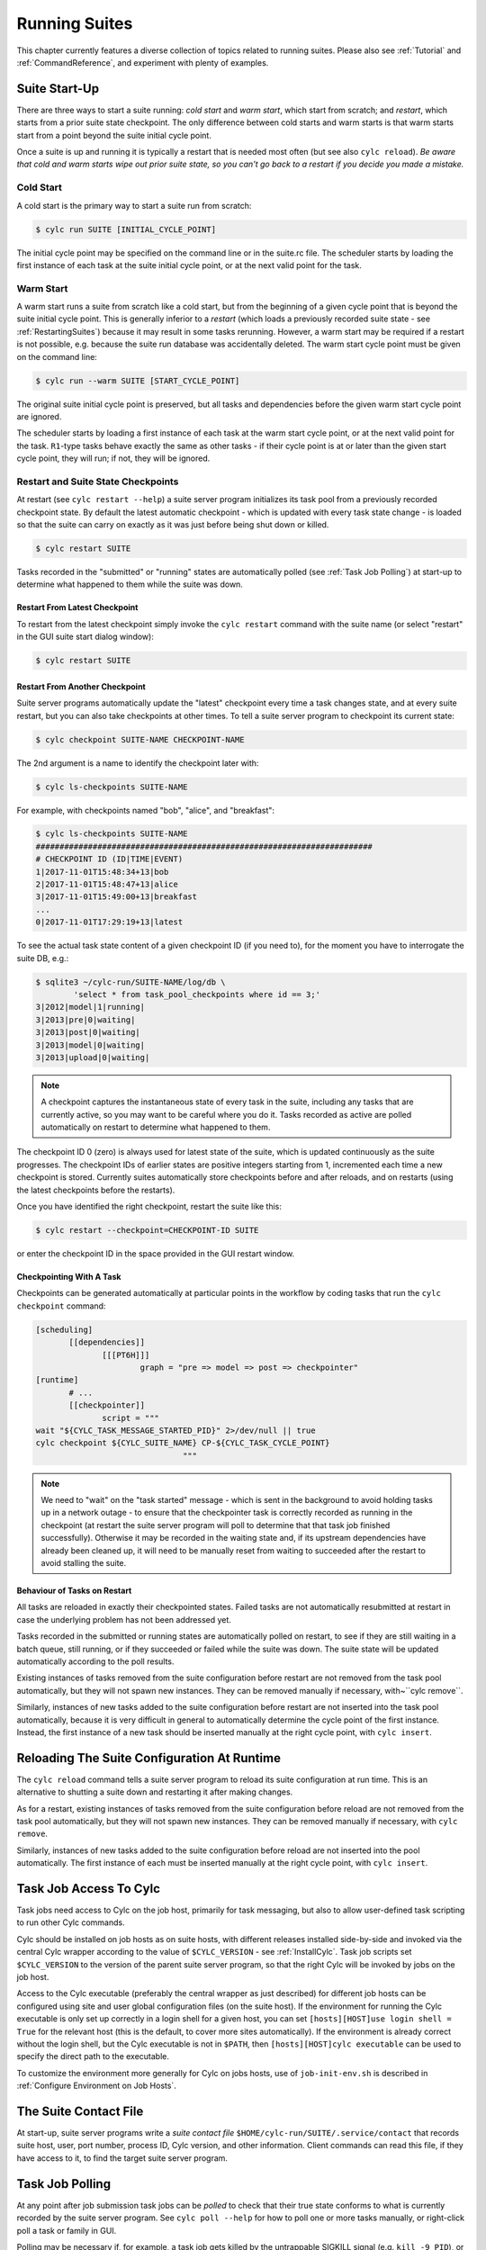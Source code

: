 .. _RunningSuites:

Running Suites
==============

This chapter currently features a diverse collection of topics related
to running suites. Please also see :ref:`Tutorial` and
:ref:`CommandReference`, and experiment with plenty of examples.


.. _SuiteStartUp:

Suite Start-Up
--------------

There are three ways to start a suite running: *cold start* and *warm start*,
which start from scratch; and *restart*, which starts from a prior
suite state checkpoint. The only difference between cold starts and warm starts
is that warm starts start from a point beyond the suite initial cycle point.

Once a suite is up and running it is typically a restart that is needed most
often (but see also ``cylc reload``). *Be aware that cold and warm
starts wipe out prior suite state, so you can't go back to a restart if you
decide you made a mistake.*


.. _Cold Start:

Cold Start
^^^^^^^^^^

A cold start is the primary way to start a suite run from scratch:

.. code-block:: bash

   $ cylc run SUITE [INITIAL_CYCLE_POINT]

The initial cycle point may be specified on the command line or in the suite.rc
file. The scheduler starts by loading the first instance of each task at the
suite initial cycle point, or at the next valid point for the task.


.. _Warm Start:

Warm Start
^^^^^^^^^^

A warm start runs a suite from scratch like a cold start, but from the
beginning of a given cycle point that is beyond the suite initial cycle point.
This is generally inferior to a *restart* (which loads a previously
recorded suite state - see :ref:`RestartingSuites`) because it may result in
some tasks rerunning. However, a warm start may be required if a restart is not
possible, e.g. because the suite run database was accidentally deleted. The
warm start cycle point must be given on the command line:

.. code-block:: bash

   $ cylc run --warm SUITE [START_CYCLE_POINT]

The original suite initial cycle point is preserved, but all tasks and
dependencies before the given warm start cycle point are ignored.

The scheduler starts by loading a first instance of each task at the warm
start cycle point, or at the next valid point for the task.
``R1``-type tasks behave exactly the same as other tasks - if their
cycle point is at or later than the given start cycle point, they will run; if
not, they will be ignored.


.. _RestartingSuites:

Restart and Suite State Checkpoints
^^^^^^^^^^^^^^^^^^^^^^^^^^^^^^^^^^^

At restart (see ``cylc restart --help``) a suite server program
initializes its task pool from a previously recorded checkpoint state. By
default the latest automatic checkpoint - which is updated with every task
state change - is loaded so that the suite can carry on exactly as it was just
before being shut down or killed.

.. code-block:: bash

   $ cylc restart SUITE

Tasks recorded in the "submitted" or "running" states are automatically polled 
(see :ref:`Task Job Polling`) at start-up to determine what happened to
them while the suite was down.


Restart From Latest Checkpoint
""""""""""""""""""""""""""""""

To restart from the latest checkpoint simply invoke the ``cylc restart``
command with the suite name (or select "restart" in the GUI suite start dialog
window):

.. code-block:: bash

   $ cylc restart SUITE


Restart From Another Checkpoint
"""""""""""""""""""""""""""""""

Suite server programs automatically update the "latest" checkpoint every time
a task changes state, and at every suite restart, but you can also take
checkpoints at other times. To tell a suite server program to checkpoint its
current state:

.. code-block:: bash

   $ cylc checkpoint SUITE-NAME CHECKPOINT-NAME

The 2nd argument is a name to identify the checkpoint later with:

.. code-block:: bash

   $ cylc ls-checkpoints SUITE-NAME

For example, with checkpoints named "bob", "alice", and "breakfast":

.. code-block:: bash

   $ cylc ls-checkpoints SUITE-NAME
   #######################################################################
   # CHECKPOINT ID (ID|TIME|EVENT)
   1|2017-11-01T15:48:34+13|bob
   2|2017-11-01T15:48:47+13|alice
   3|2017-11-01T15:49:00+13|breakfast
   ...
   0|2017-11-01T17:29:19+13|latest

To see the actual task state content of a given checkpoint ID (if you need to),
for the moment you have to interrogate the suite DB, e.g.:

.. code-block:: bash

   $ sqlite3 ~/cylc-run/SUITE-NAME/log/db \
	   'select * from task_pool_checkpoints where id == 3;'
   3|2012|model|1|running|
   3|2013|pre|0|waiting|
   3|2013|post|0|waiting|
   3|2013|model|0|waiting|
   3|2013|upload|0|waiting|

.. note::

   A checkpoint captures the instantaneous state of every task in the
   suite, including any tasks that are currently active, so you may want
   to be careful where you do it. Tasks recorded as active are polled
   automatically on restart to determine what happened to them.

The checkpoint ID 0 (zero) is always used for latest state of the suite, which
is updated continuously as the suite progresses. The checkpoint IDs of earlier
states are positive integers starting from 1, incremented each time a new
checkpoint is stored. Currently suites automatically store checkpoints before
and after reloads, and on restarts (using the latest checkpoints before the
restarts).

Once you have identified the right checkpoint, restart the suite like this:

.. code-block:: bash

   $ cylc restart --checkpoint=CHECKPOINT-ID SUITE

or enter the checkpoint ID in the space provided in the GUI restart window.


Checkpointing With A Task
"""""""""""""""""""""""""

Checkpoints can be generated automatically at particular points in the
workflow by coding tasks that run the ``cylc checkpoint`` command:

.. code-block:: cylc

   [scheduling]
	  [[dependencies]]
		 [[[PT6H]]]
			 graph = "pre => model => post => checkpointer"
   [runtime]
	  # ...
	  [[checkpointer]]
		 script = """
   wait "${CYLC_TASK_MESSAGE_STARTED_PID}" 2>/dev/null || true
   cylc checkpoint ${CYLC_SUITE_NAME} CP-${CYLC_TASK_CYCLE_POINT}
				  """

.. note::

   We need to "wait" on the "task started" message - which
   is sent in the background to avoid holding tasks up in a network
   outage - to ensure that the checkpointer task is correctly recorded
   as running in the checkpoint (at restart the suite server program will
   poll to determine that that task job finished successfully). Otherwise
   it may be recorded in the waiting state and, if its upstream dependencies
   have already been cleaned up, it will need to be manually reset from waiting
   to succeeded after the restart to avoid stalling the suite.


Behaviour of Tasks on Restart
"""""""""""""""""""""""""""""

All tasks are reloaded in exactly their checkpointed states. Failed tasks are
not automatically resubmitted at restart in case the underlying problem has not
been addressed yet.

Tasks recorded in the submitted or running states are automatically polled on
restart, to see if they are still waiting in a batch queue, still running, or
if they succeeded or failed while the suite was down. The suite state will be
updated automatically according to the poll results.

Existing instances of tasks removed from the suite configuration before restart
are not removed from the task pool automatically, but they will not spawn new
instances. They can be removed manually if necessary,
with~``cylc remove``.

Similarly, instances of new tasks added to the suite configuration before
restart are not inserted into the task pool automatically, because it is
very difficult in general to automatically determine the cycle point of
the first instance. Instead, the first instance of a new task should be
inserted manually at the right cycle point, with ``cylc insert``.


Reloading The Suite Configuration At Runtime
--------------------------------------------

The ``cylc reload`` command tells a suite server program to reload its
suite configuration at run time. This is an alternative to shutting a
suite down and restarting it after making changes.

As for a restart, existing instances of tasks removed from the suite
configuration before reload are not removed from the task pool
automatically, but they will not spawn new instances. They can be removed
manually if necessary, with ``cylc remove``.

Similarly, instances of new tasks added to the suite configuration before
reload are not inserted into the pool automatically. The first instance of each
must be inserted manually at the right cycle point, with ``cylc insert``.


.. _HowTasksGetAccessToCylc:

Task Job Access To Cylc
-----------------------

Task jobs need access to Cylc on the job host, primarily for task messaging,
but also to allow user-defined task scripting to run other Cylc commands.

Cylc should be installed on job hosts as on suite hosts, with different
releases installed side-by-side and invoked via the central Cylc
wrapper according to the value of ``$CYLC_VERSION`` - see
:ref:`InstallCylc`. Task job scripts set ``$CYLC_VERSION`` to the
version of the parent suite server program, so that the right Cylc will
be invoked by jobs on the job host.

Access to the Cylc executable (preferably the central wrapper as just
described) for different job hosts can be configured using site and user
global configuration files (on the suite host). If the environment for running
the Cylc executable is only set up correctly in a login shell for a given host,
you can set ``[hosts][HOST]use login shell = True`` for the relevant
host (this is the default, to cover more sites automatically). If the
environment is already correct without the login shell, but the Cylc executable
is not in ``$PATH``, then ``[hosts][HOST]cylc executable`` can
be used to specify the direct path to the executable.

To customize the environment more generally for Cylc on jobs hosts,
use of ``job-init-env.sh`` is described in
:ref:`Configure Environment on Job Hosts`.


.. _The Suite Contact File:

The Suite Contact File
----------------------

At start-up, suite server programs write a *suite contact file*
``$HOME/cylc-run/SUITE/.service/contact`` that records suite host,
user, port number, process ID, Cylc version, and other information. Client
commands can read this file, if they have access to it, to find the target
suite server program.


.. _Task Job Polling:

Task Job Polling
----------------

At any point after job submission task jobs can be *polled* to check that
their true state conforms to what is currently recorded by the suite server
program.  See ``cylc poll --help`` for how to poll one or more tasks
manually, or right-click poll a task or family in GUI.

Polling may be necessary if, for example, a task job gets killed by the
untrappable SIGKILL signal (e.g. ``kill -9 PID``), or if a network
outage prevents task success or failure messages getting through, or if the
suite server program itself is down when tasks finish execution.

To poll a task job the suite server program interrogates the
batch system, and the ``job.status`` file, on the job host. This
information is enough to determine the final task status even if the
job finished while the suite server program was down or unreachable on
the network.


Routine Polling
^^^^^^^^^^^^^^^

Task jobs are automatically polled at certain times: once on job submission
timeout; several times on exceeding the job execution time limit; and at suite
restart any tasks recorded as active in the suite state checkpoint are polled
to find out what happened to them while the suite was down.

Finally, in necessary routine polling can be configured as a way to track job
status on job hosts that do not allow networking routing back to the suite host
for task messaging by HTTPS or ssh. See :ref:`Polling To Track Job Status`.


.. _TaskComms:

Tracking Task State
-------------------

Cylc supports three ways of tracking task state on job hosts:

- task-to-suite messaging via HTTPS
- task-to-suite messaging via non-interactive ssh to the suite host,
  then local HTTPS
- regular polling by the suite server program

These can be configured per job host in the Cylc global config file - see
:ref:`SiteRCReference`.

If your site prohibits HTTPS and ssh back from job hosts to
suite hosts, before resorting to the polling method you should
consider installing dedicated Cylc servers or
VMs inside the HPC trust zone (where HTTPS and ssh should be allowed).

It is also possible to run Cylc suite server programs on HPC login
nodes, but this is not recommended for load, run duration,
and GUI reasons.

Finally, it has been suggested that *port forwarding* may provide another
solution - but that is beyond the scope of this document.


HTTPS Task Messaging
^^^^^^^^^^^^^^^^^^^^

Task job wrappers automatically invoke ``cylc message`` to report
progress back to the suite server program when they begin executing,
at normal exit (success) and abnormal exit (failure).

By default the messaging occurs via an authenticated, HTTPS connection to the
suite server program. This is the preferred task communications
method - it is efficient and direct.

Suite server programs automatically install suite contact information
and credentials on job hosts.  Users only need to do this manually
for remote access to suites on other hosts, or suites owned by other
users - see :ref:`RemoteControl`.


Ssh Task Messaging
^^^^^^^^^^^^^^^^^^

Cylc can be configured to re-invoke task messaging commands on the
suite host via non-interactive ssh (from job host to suite host).
Then a local HTTPS connection is made to the suite server program.

(User-invoked client commands (aside from the GUI, which requires HTTPS)
can do the same thing with the ``--use-ssh`` command option).

This is less efficient than direct HTTPS messaging, but it may be useful at
sites where the HTTPS ports are blocked but non-interactive ssh is allowed.


.. _Polling To Track Job Status:

Polling to Track Job Status
^^^^^^^^^^^^^^^^^^^^^^^^^^^

Finally, suite server programs can actively poll task jobs at
configurable intervals, via non-interactive ssh to the job host.

Polling is the least efficient task communications method because task state is
updated only at intervals, not when task events actually occur.  However, it
may be needed at sites that do not allow HTTPS or non-interactive ssh from job
host to suite host.

Be careful to avoid spamming task hosts with polling commands. Each poll
opens (and then closes) a new ssh connection.

Polling intervals are configurable under ``[runtime]`` because
they should may depend on the expected execution time. For instance, a
task that typically takes an hour to run might be polled every 10
minutes initially, and then every minute toward the end of its run.
Interval values are used in turn until the last value, which is used
repeatedly until finished:

.. code-block:: cylc

   [runtime]
	   [[foo]]
		   [[[job]]]
			   # poll every minute in the 'submitted' state:
			   submission polling intervals = PT1M
			   # poll one minute after foo starts running, then every 10
			   # minutes for 50 minutes, then every minute until finished:
			   execution polling intervals = PT1M, 5*PT10M, PT1M

A list of intervals with optional multipliers can be used for both
submission and execution polling, although a single value is probably
sufficient for submission polling. If these items are not configured
default values from site and user global config will be used for the polling
task communication method; polling is not done by default under the
other task communications methods (but it can still be used if you
like).


Task Communications Configuration
^^^^^^^^^^^^^^^^^^^^^^^^^^^^^^^^^


.. _The Suite Service Directory:

The Suite Service Directory
---------------------------

At registration time a *suite service directory*,
``$HOME/cylc-run/<SUITE>/.service/``, is created and populated
with a private passphrase file (containing random text), a self-signed
SSL certificate (see :ref:`ConnectionAuthentication`), and a symlink to the
suite source directory.  An existing passphrase file will not be overwritten
if a suite is re-registered.

At run time, the private suite run database is also written to the service
directory, along with a *suite contact file* that records the host,
user, port number, process ID, Cylc version, and other information about the
suite server program. Client commands automatically read daemon targetting
information from the contact file, if they have access to it.


File-Reading Commands
---------------------

Some Cylc commands and GUI actions parse suite configurations or read
other files
from the suite host account, rather than communicate with a suite server
program over the network. In future we plan to have suite server program serve
up these files to clients, but for the moment this functionality requires
read-access to the relevant files on the suite host.

If you are logged into the suite host account, file-reading commands will just
work.


Remote Host, Shared Home Directory
^^^^^^^^^^^^^^^^^^^^^^^^^^^^^^^^^^

If you are logged into another host with shared home directories (shared
filesystems are common in HPC environments) file-reading commands will just
work because suite files will look "local" on both hosts.


Remote Host, Different Home Directory
^^^^^^^^^^^^^^^^^^^^^^^^^^^^^^^^^^^^^

If you are logged into another host with no shared home directory, file-reading
commands require non-interactive ssh to the suite host account, and use of the
``--host`` and ``--user`` options to re-invoke the command
on the suite account.


Same Host, Different User Account
^^^^^^^^^^^^^^^^^^^^^^^^^^^^^^^^^

(This is essentially the same as *Remote Host, Different Home Directory*.)


.. _ConnectionAuthentication:

Client-Server Interaction
-------------------------

Cylc server programs listen on dedicated network ports for
HTTPS communications from Cylc clients (task jobs, and user-invoked commands
and GUIs).

Use ``cylc scan`` to see which suites are listening on which ports on
scanned hosts (this lists your own suites by default, but it can show others
too - see ``cylc scan --help``).

Cylc supports two kinds of access to suite server programs:

- *public* (non-authenticated) - the amount of information
  revealed is configurable, see :ref:`PublicAccess`
- *control* (authenticated) - full control, suite passphrase
  required, see :ref:`passphrases`


.. _PublicAccess:

Public Access - No Auth Files
^^^^^^^^^^^^^^^^^^^^^^^^^^^^^

Without a suite passphrase the amount of information revealed by a suite
server program is determined by the public access privilege level set in global
site/user config (:ref:`GlobalAuth`) and optionally overidden in suites
(:ref:`SuiteAuth`):

- *identity* - only suite and owner names revealed
- *description* - identity plus suite title and description
- *state-totals* - identity, description, and task state totals
- *full-read* - full read-only access for monitor and GUI
- *shutdown* - full read access plus shutdown, but no other control.

The default public access level is *state-totals*.

The ``cylc scan`` command and the ``cylc gscan`` GUI can print
descriptions and task state totals in addition to basic suite identity, if the
that information is revealed publicly.


.. _passphrases:

Full Control - With Auth Files
^^^^^^^^^^^^^^^^^^^^^^^^^^^^^^

Suite auth files (passphrase and SSL certificate) give full control. They are
loaded from the suite service directory by the suite server program at
start-up, and used to authenticate subsequent client connections. Passphrases
are used in a secure encrypted challenge-response scheme, never sent in plain
text over the network.

If two users need access to the same suite server program, they must both
possess the passphrase file for that suite. Fine-grained access to a single
suite server program via distinct user accounts is not currently supported.

Suite server programs automatically install their auth and contact files to job
hosts via ssh, to enable task jobs to connect back to the suite server program
for task messaging.

Client programs invoked by the suite owner automatically load the passphrase,
SSL certificate, and contact file too, for automatic connection to suites.

*Manual installation of suite auth files is only needed for remote control,
if you do not have a shared filesystem - see below.*


.. _GUI-to-Suite Interaction:

GUI-to-Suite Interaction
------------------------

The gcylc GUI is mainly a network client to retrieve and display suite status
information from the suite server program, but it can also invoke file-reading
commands to view and graph the suite configuration and so on. This is entirely
transparent if the GUI is running on the suite host account, but full
functionality for remote suites requires either a shared filesystem, or 
(see :ref:`RemoteControl`) auth file installation *and* non-interactive ssh
access to the suite host.  Without the auth files you will not be able
to connect to the suite, and without ssh you will see "permission denied"
errors on attempting file access.


.. _RemoteControl:

Remote Control
--------------

Cylc client programs - command line and GUI - can interact with suite server
programs running on other accounts or hosts. How this works depends on whether
or not you have:

- a *shared filesystem* such that you see the same home directory on
  both hosts.
- *non-interactive ssh* from the client account to the server
  account.

With a shared filesystem, a suite registered on the remote (server) host is
also - in effect - registered on the local (client) host.  In this case you
can invoke client commands without the ``--host`` option; the client
will automatically read the host and port from the contact file in the
suite service directory.

To control suite server programs running under other user accounts or on other
hosts without a shared filesystem, the suite SSL certificate and passphrase
must be installed under your ``$HOME/.cylc/`` directory:

.. code-block:: bash

   $HOME/.cylc/auth/OWNER@HOST/SUITE/
		 ssl.cert
		 passphrase
		 contact  # (optional - see below)

where ``OWNER@HOST`` is the suite host account and ``SUITE``
is the suite name. Client commands should then be invoked with the
``--user`` and ``--host`` options, e.g.:

.. code-block:: bash

   $ cylc gui --user=OWNER --host=HOST SUITE

.. note::

   Remote suite auth files do not need to be installed for read-only
   access - see :ref:`PublicAccess` - via the GUI or monitor.

The suite contact file (see :ref:`The Suite Contact File`) is not needed if 
you have read-access to the remote suite run directory via the local
filesystem or non-interactive ssh to the suite host account - client commands
will automatically read it. If you do install the contact file in your auth
directory note that the port number will need to be updated if the suite gets
restarted on a different port. Otherwise use ``cylc scan`` to determine
the suite port number and use the ``--port`` client command option.

.. warning::

   Possession of a suite passphrase gives full control over the
   target suite, including edit run functionality - which lets you run
   arbitrary scripting on job hosts as the suite owner. Further,
   non-interactive ssh gives full access to the target user account, so we
   recommended that this is only used to interact with suites running on
   accounts to which you already have full access.


.. _Scan And Gscan:

Scan And Gscan
--------------

Both ``cylc scan`` and the ``cylc gscan`` GUI can display
suites owned by other users on other hosts, including task state totals if the
public access level permits that (see :ref:`PublicAccess`). Clicking on a
remote suite in ``gscan`` will open a ``cylc gui`` to connect to that
suite. This will give you full control, if you have the suite auth files
installed; or it will display full read only information if the public access
level allows that.


Task States Explained
---------------------

As a suite runs, its task proxies may pass through the following states:

- **waiting** - still waiting for prerequisites (e.g. dependence on
  other tasks, and clock triggers) to be satisfied.
- **held** - will not be submitted to run even if all prerequisites
  are satisfied, until released/un-held.
- **queued** - ready to run (prerequisites satisfied) but
  temporarily held back by an *internal cylc queue*
  (see :ref:`InternalQueues`).
- **ready** - ready to run (prerequisites satisfied) and
  handed to cylc's job submission sub-system.
- **submitted** - submitted to run, but not executing yet
  (could be waiting in an external batch scheduler queue).
- **submit-failed** - job submission failed *or*
  submitted job killed (cancelled) before commencing execution.
- **submit-retrying** - job submission failed, but a submission retry
  was configured. Will only enter the *submit-failed* state if all
  configured submission retries are exhausted.
- **running** - currently executing (a *task started*
  message was received, or the task polled as running).
- **succeeded** - finished executing successfully (a *task
  succeeded* message was received, or the task polled as succeeded).
- **failed** - aborted execution due to some error condition (a
  *task failed* message was received, or the task polled as failed).
- **retrying** - job execution failed, but an execution retry
  was configured. Will only enter the *failed* state if all configured
  execution retries are exhausted.
- **runahead** - will not have prerequisites checked (and so
  automatically held, in effect) until the rest of the suite catches up
  sufficiently.  The amount of runahead allowed is configurable - see
  :ref:`RunaheadLimit`.
- **expired** - will not be submitted to run, due to falling too far
  behind the wall-clock relative to its cycle point -
  see :ref:`ClockExpireTasks`.


What The Suite Control GUI Shows
--------------------------------

The GUI Text-tree and Dot Views display the state of every task proxy present
in the task pool. Once a task has succeeded and Cylc has determined that it can
no longer be needed to satisfy the prerequisites of other tasks, its proxy will
be cleaned up (removed from the pool) and it will disappear from the GUI. To
rerun a task that has disappeared from the pool, you need to re-insert its task
proxy and then re-trigger it.

The Graph View is slightly different: it displays the complete dependency graph
over the range of cycle points currently present in the task pool. This often
includes some greyed-out *base* or *ghost nodes* that are empty - i.e.
there are no corresponding task proxies currently present in the pool. Base
nodes just flesh out the graph structure. Groups of them may be cut out and
replaced by single *scissor nodes* in sections of the graph that are
currently inactive.


Network Connection Timeouts
---------------------------

A connection timeout can be set in site and user global config files
(see :ref:`SiteAndUserConfiguration`) so that messaging commands
cannot hang indefinitely if the suite is not responding (this can be
caused by suspending a suite with Ctrl-Z) thereby preventing the task
from completing. The same can be done on the command line for other
suite-connecting user commands, with the ``--comms-timeout`` option.


.. _RunaheadLimit:

Runahead Limiting
-----------------

Runahead limiting prevents the fastest tasks in a suite from getting too far
ahead of the slowest ones. Newly spawned tasks are released to the task pool
only when they fall below the runahead limit. A low runhead limit can prevent
cylc from interleaving cycles, but it will not stall a suite unless it fails to
extend out past a future trigger (see :ref:`InterCyclePointTriggers`).
A high runahead limit may allow fast tasks that are not constrained by
dependencies or clock-triggers to spawn far ahead of the pack, which could have
performance implications for the suite server program when running very large
suites.  Succeeded and failed tasks are ignored when computing the runahead
limit.

The preferred runahead limiting mechanism restricts the number of consecutive
active cycle points. The default value is three active cycle points;
see :ref:`max active cycle points`. Alternatively the interval between the
slowest and fastest tasks can be specified as hard limit;
see :ref:`runahead limit`.


.. _InternalQueues:

Limiting Activity With Internal Queues
--------------------------------------

Large suites can potentially overwhelm task hosts by submitting too many
tasks at once. You can prevent this with *internal queues*, which
limit the number of tasks that can be active (submitted or running)
at the same time.

Internal queues behave in the first-in-first-out (FIFO) manner, i.e. tasks are
released from a queue in the same order that they were queued.

A queue is defined by a *name*; a *limit*, which is the maximum
number of active tasks allowed for the queue; and a list of *members*,
assigned by task or family name.

Queue configuration is done under the ``[scheduling]`` section of the suite.rc
file (like dependencies, internal queues constrain *when* a task runs).

By default every task is assigned to the *default* queue, which by default
has a zero limit (interpreted by cylc as no limit). To use a single queue for
the whole suite just set the default queue limit:

.. code-block:: cylc

   [scheduling]
	   [[ queues]]
		   # limit the entire suite to 5 active tasks at once
		   [[[default]]]
			   limit = 5

To use additional queues just name each one, set their limits, and assign
members:

.. code-block:: cylc

   [scheduling]
	   [[ queues]]
		   [[[q_foo]]]
			   limit = 5
			   members = foo, bar, baz

Any tasks not assigned to a particular queue will remain in the default
queue. The *queues* example suite illustrates how queues work by
running two task trees side by side (as seen in the graph GUI) each
limited to 2 and 3 tasks respectively:

.. todo::
   add-ins:

ADD-IN: \lstinputlisting{../../../etc/examples/queues/suite.rc}


.. _TaskRetries:

Automatic Task Retry On Failure
-------------------------------

See also :ref:`RefRetries`.

Tasks can be configured with a list of "retry delay" intervals, as
ISO 8601 durations. If the task job fails it will go into the *retrying*
state and resubmit after the next configured delay interval. An example is
shown in the suite listed below under :ref:`EventHandling`.

If a task with configured retries is *killed* (by ``cylc kill`` or
via the GUI) it goes to the *held* state so that the operator can decide
whether to release it and continue the retry sequence or to abort the retry
sequence by manually resetting it to the *failed* state.


.. _EventHandling:

Task Event Handling
-------------------

See also :ref:`SuiteEventHandling` and :ref:`TaskEventHandling`.

Cylc can call nominated event handlers - to do whatever you like - when certain
suite or task events occur. This facilitates centralized alerting and automated
handling of critical events. Event handlers can be used to send a message, call
a pager, or whatever; they can even intervene in the operation of their own
suite using cylc commands.

To send an email, use the built-in setting ``[[[events]]]mail events``
to specify a list of events for which notifications should be sent. (The
name of a registered task output can also be used as an event name in
this case.) E.g. to send an email on (submission) failed and retry:

.. code-block:: cylc

   [runtime]
	   [[foo]]
		   script = """
			   test ${CYLC_TASK_TRY_NUMBER} -eq 3
			   cylc message -- "${CYLC_SUITE_NAME}" "${CYLC_TASK_JOB}" 'oopsy daisy'
		   """
		   [[[events]]]
			   mail events = submission failed, submission retry, failed, retry, oops
		   [[[job]]]
			   execution retry delays = PT0S, PT30S
		   [[[outputs]]]
			   oops = oopsy daisy

By default, the emails will be sent to the current user with:

- ``to:`` set as ``$USER``
- ``from:`` set as ``notifications@$(hostname)``
- SMTP server at ``localhost:25``

These can be configured using the settings:

- ``[[[events]]]mail to`` (list of email addresses),
- ``[[[events]]]mail from``
- ``[[[events]]]mail smtp``.

By default, a cylc suite will send you no more than one task event email every
5 minutes - this is to prevent your inbox from being flooded by emails should a
large group of tasks all fail at similar time.
See :ref:`task-event-mail-interval` for details.

Event handlers can be located in the suite ``bin/`` directory;
otherwise it is up to you to ensure their location is in ``$PATH`` (in
the shell in which the suite server program runs). They should require little
resource and return quickly - see :ref:`Managing External Command Execution`.

Task event handlers can be specified using the
``[[[events]]]<event> handler`` settings, where
``<event>`` is one of:

- 'submitted' - the job submit command was successful
- 'submission failed' - the job submit command failed
- 'submission timeout' - task job submission timed out
- 'submission retry' - task job submission failed, but will retry after
  a configured delay
- 'started' - the task reported commencement of execution
- 'succeeded' - the task reported successful completion
- 'warning' - the task reported a WARNING severity message
- 'critical' - the task reported a CRITICAL severity message
- 'custom' - the task reported a CUSTOM severity message
- 'late' - the task is never active and is late
- 'failed' - the task failed
- 'retry' - the task failed but will retry after a configured delay
- 'execution timeout' - task execution timed out

The value of each setting should be a list of command lines or command line
templates (see below).

Alternatively you can use ``[[[events]]]handlers`` and
``[[[events]]]handler events``, where the former is a list of command
lines or command line templates (see below) and the latter is a list of events
for which these commands should be invoked. (The name of a registered task
output can also be used as an event name in this case.)

Event handler arguments can be constructed from various templates
representing suite name; task ID, name, cycle point, message, and submit
number name; and any suite or task ``[meta]`` item.
See :ref:`SuiteEventHandling` and :ref:`TaskEventHandling` for options.

If no template arguments are supplied the following default command line
will be used:

.. code-block:: none

   <task-event-handler> %(event)s %(suite)s %(id)s %(message)s


.. note::

   Substitution patterns should not be quoted in the template strings.
   This is done automatically where required.

For an explanation of the substitution syntax, see
`String Formatting Operations
<https://docs.python.org/2/library/stdtypes.html#string-formatting>`_
in the Python documentation.

The retry event occurs if a task fails and has any remaining retries
configured (see :ref:`TaskRetries`).
The event handler will be called as soon as the task fails, not after
the retry delay period when it is resubmitted.

.. note::

   Event handlers are called by the suite server program, not by
   task jobs. If you wish to pass additional information to them use
   ``[cylc] -> [[environment]]``, not task runtime environment.

The following two ``suite.rc`` snippets are examples on how to specify
event handlers using the alternate methods:

.. code-block:: cylc

   [runtime]
	   [[foo]]
		   script = test ${CYLC_TASK_TRY_NUMBER} -eq 2
		   [[[events]]]
			   retry handler = "echo '!!!!!EVENT!!!!!' "
			   failed handler = "echo '!!!!!EVENT!!!!!' "
		   [[[job]]]
			   execution retry delays = PT0S, PT30S

.. code-block:: cylc

   [runtime]
	   [[foo]]
		   script = """
			   test ${CYLC_TASK_TRY_NUMBER} -eq 2
			   cylc message -- "${CYLC_SUITE_NAME}" "${CYLC_TASK_JOB}" 'oopsy daisy'
		   """
		   [[[events]]]
			   handlers = "echo '!!!!!EVENT!!!!!' "
			   # Note: task output name can be used as an event in this method
			   handler events = retry, failed, oops
		   [[[job]]]
			   execution retry delays = PT0S, PT30S
		   [[[outputs]]]
			   oops = oopsy daisy

The handler command here - specified with no arguments - is called with the
default arguments, like this:

.. code-block:: bash

   echo '!!!!!EVENT!!!!!' %(event)s %(suite)s %(id)s %(message)s


.. _Late Events:

Late Events
^^^^^^^^^^^

You may want to be notified when certain tasks are running late in a real time
production system - i.e. when they have not triggered by *the usual time*.
Tasks of primary interest are not normally clock-triggered however, so their
trigger times are mostly a function of how the suite runs in its environment,
and even external factors such as contention with other suites [3]_ .

But if your system is reasonably stable from one cycle to the next such that a
given task has consistently triggered by some interval beyond its cycle point,
you can configure Cylc to emit a *late event* if it has not triggered by
that time. For example, if a task ``forecast`` normally triggers by 30
minutes after its cycle point, configure late notification for it like this:

.. code-block:: cylc

   [runtime]
	  [[forecast]]
		   script = run-model.sh
		   [[[events]]]
			   late offset = PT30M
			   late handler = my-handler %(message)s

*Late offset intervals are not computed automatically so be careful
to update them after any change that affects triggering times.*

.. note::

   Cylc can only check for lateness in tasks that it is currently aware
   of. If a suite gets delayed over many cycles the next tasks coming up
   can be identified as late immediately, and subsequent tasks can be
   identified as late as the suite progresses to subsequent cycle points,
   until it catches up to the clock.


.. _Managing External Command Execution:

Managing External Command Execution
-----------------------------------

Job submission commands, event handlers, and job poll and kill commands, are
executed by the suite server program in a "pool" of asynchronous
subprocesses, in order to avoid holding the suite up. The process pool is
actively managed to limit it to a configurable size (:ref:`process pool size`).
Custom event handlers should be light-weight and quick-running because they
will tie up a process pool member until they complete, and the suite will
appear to stall if the pool is saturated with long-running processes. Processes
are killed after a configurable timeout (:ref:`process pool timeout`) however,
to guard against rogue commands that hang indefinitely. All process kills are
logged by the suite server program. For killed job submissions the associated
tasks also go to the *submit-failed* state.


.. _PreemptionHPC:

Handling Job Preemption
-----------------------

Some HPC facilities allow job preemption: the resource manager can kill
or suspend running low priority jobs in order to make way for high
priority jobs. The preempted jobs may then be automatically restarted
by the resource manager, from the same point (if suspended) or requeued
to run again from the start (if killed).

Suspended jobs will poll as still running (their job status file says they
started running, and they still appear in the resource manager queue).
Loadleveler jobs that are preempted by kill-and-requeue ("job vacation") are
automatically returned to the submitted state by Cylc.  This is possible
because Loadleveler sends the SIGUSR1 signal before SIGKILL for preemption.
Other batch schedulers just send SIGTERM before SIGKILL as normal, so Cylc
cannot distinguish a preemption job kill from a normal job kill. After this the
job will poll as failed (correctly, because it was killed, and the job status
file records that). To handle this kind of preemption automatically you could
use a task failed or retry event handler that queries the batch scheduler queue
(after an appropriate delay if necessary) and then, if the job has been
requeued, uses ``cylc reset`` to reset the task to the submitted state.


Manual Task Triggering and Edit-Run
-----------------------------------

Any task proxy currently present in the suite can be manually triggered at any
time using the ``cylc trigger`` command, or from the right-click task
menu in gcylc. If the task belongs to a limited internal queue
(see :ref:`InternalQueues`), this will queue it; if not, or if it is already
queued, it will submit immediately.

With ``cylc trigger --edit`` (also in the gcylc right-click task menu)
you can edit the generated task job script to make one-off changes before the
task submits.


.. _cylc-broadcast:

Cylc Broadcast
--------------

The ``cylc broadcast`` command overrides ``[runtime]``
settings in a running suite. This can
be used to communicate information to downstream tasks by broadcasting
environment variables (communication of information from one task to
another normally takes place via the filesystem, i.e. the input/output
file relationships embodied in inter-task dependencies). Variables (and
any other runtime settings) may be broadcast to all subsequent tasks,
or targeted specifically at a specific task, all subsequent tasks with a
given name, or all tasks with a given cycle point; see broadcast command help
for details.

Broadcast settings targeted at a specific task ID or cycle point expire and
are forgotten as the suite moves on. Un-targeted variables and those
targeted at a task name persist throughout the suite run, even across
restarts, unless manually cleared using the broadcast command - and so
should be used sparingly.


The Meaning And Use Of Initial Cycle Point
------------------------------------------

When a suite is started with the ``cylc run`` command (cold or
warm start) the cycle point at which it starts can be given on the command
line or hardwired into the suite.rc file:

.. code-block:: cylc

   cylc run foo 20120808T06Z

or:

.. code-block:: cylc

   [scheduling]
	   initial cycle point = 20100808T06Z

An initial cycle given on the command line will override one in the
suite.rc file.


The Environment Variable CYLC\_SUITE\_INITIAL\_CYCLE\_POINT
^^^^^^^^^^^^^^^^^^^^^^^^^^^^^^^^^^^^^^^^^^^^^^^^^^^^^^^^^^^

In the case of a *cold start only* the initial cycle point is passed
through to task execution environments as
``$CYLC_SUITE_INITIAL_CYCLE_POINT``. The value is then stored in
suite database files and persists across restarts, but it does get wiped out
(set to ``None``) after a warm start, because a warm start is really an
implicit restart in which all state information is lost (except that the
previous cycle is assumed to have completed).

The ``$CYLC_SUITE_INITIAL_CYCLE_POINT`` variable allows tasks to
determine if they are running in the initial cold-start cycle point, when
different behaviour may be required, or in a normal mid-run cycle point.
Note however that an initial ``R1`` graph section is now the preferred
way to get different behaviour at suite start-up.


.. _SimulationMode:

Simulating Suite Behaviour
--------------------------

Several suite run modes allow you to simulate suite behaviour quickly without
running the suite's real jobs - which may be long-running and resource-hungry:

- *dummy mode* - runs dummy tasks as background jobs on configured
  job hosts.

  - simulates scheduling, job host connectivity, and
    generates all job files on suite and job hosts.

- *dummy-local mode* - runs real dummy tasks as background jobs on
  the suite host, which allows dummy-running suites from other sites.

  - simulates scheduling and generates all job files on the
    suite host.

- *simulation mode* - does not run any real tasks.

  - simulates scheduling without generating any job files.

Set the run mode (default *live*) in the GUI suite start dialog box, or on
the command line:

.. code-block:: bash

   $ cylc run --mode=dummy SUITE
   $ cylc restart --mode=dummy SUITE

You can get specified tasks to fail in these modes, for more flexible suite
testing. See :ref:`suiterc-sim-config` for simulation configuration.


Proportional Simulated Run Length
^^^^^^^^^^^^^^^^^^^^^^^^^^^^^^^^^

If task ``[job]execution time limit`` is set, Cylc divides it by
``[simulation]speedup factor`` (default ``10.0``) to compute
simulated task run lengths (default 10 seconds).


Limitations Of Suite Simulation
^^^^^^^^^^^^^^^^^^^^^^^^^^^^^^^

Dummy mode ignores batch scheduler settings because Cylc does not know which
job resource directives (requested memory, number of compute nodes, etc.) would
need to be changed for the dummy jobs.  If you need to dummy-run jobs on a
batch scheduler manually comment out ``script`` items and modify
directives in your live suite, or else use a custom live mode test suite.

.. note::

   The dummy modes ignore all configured task ``script`` items
   including ``init-script``. If your ``init-script`` is required
   to run even dummy tasks on a job host, note that host environment
   setup should be done
   elsewhere - see :ref:`Configure Site Environment on Job Hosts`.


Restarting Suites With A Different Run Mode?
^^^^^^^^^^^^^^^^^^^^^^^^^^^^^^^^^^^^^^^^^^^^

The run mode is recorded in the suite run database files. Cylc will not let
you *restart* a non-live mode suite in live mode, or vice versa. To
test a live suite in simulation mode just take a quick copy of it and run the
the copy in simulation mode.


.. _AutoRefTests:

Automated Reference Test Suites
-------------------------------

Reference tests are finite-duration suite runs that abort with non-zero
exit status if any of the following conditions occur (by default):

- cylc fails
- any task fails
- the suite times out (e.g. a task dies without reporting failure)
- a nominated shutdown event handler exits with error status

The default shutdown event handler for reference tests is
``cylc hook check-triggering`` which compares task triggering
information (what triggers off what at run time) in the test run suite
log to that from an earlier reference run, disregarding the timing and
order of events - which can vary according to the external queueing
conditions, runahead limit, and so on.

To prepare a reference log for a suite, run it with the
``--reference-log`` option, and manually verify the
correctness of the reference run.

To reference test a suite, just run it (in dummy mode for the most
comprehensive test without running real tasks) with the
``--reference-test`` option.

A battery of automated reference tests is used to test cylc before
posting a new release version. Reference tests can also be used to check that
a cylc upgrade will not break your own complex
suites - the triggering check will catch any bug that causes a task to
run when it shouldn't, for instance; even in a dummy mode reference
test the full task job script (sans ``script`` items) executes on the
proper task host by the proper batch system.

Reference tests can be configured with the following settings:

.. code-block:: cylc

   [cylc]
	   [[reference test]]
		   suite shutdown event handler = cylc check-triggering
		   required run mode = dummy
		   allow task failures = False
		   live mode suite timeout = PT5M
		   dummy mode suite timeout = PT2M
		   simulation mode suite timeout = PT2M


Roll-your-own Reference Tests
^^^^^^^^^^^^^^^^^^^^^^^^^^^^^

If the default reference test is not sufficient for your needs, firstly
note that you can override the default shutdown event handler, and
secondly that the ``--reference-test`` option is merely a short
cut to the following suite.rc settings which can also be set manually if
you wish:

.. code-block:: cylc

   [cylc]
	   abort if any task fails = True
	   [[events]]
		   shutdown handler = cylc check-triggering
		   timeout = PT5M
		   abort if shutdown handler fails = True
		   abort on timeout = True


.. _SuiteStatePolling:

Triggering Off Of Tasks In Other Suites
---------------------------------------

.. note::

   Please read :ref:`External Triggers` before using
   the older inter-suite triggering mechanism described in this section.

The ``cylc suite-state`` command interrogates suite run databases. It
has a polling mode that waits for a given task in the target suite to achieve a
given state, or receive a given message. This can be used to make task
scripting wait for a remote task to succeed (for example).

Automatic suite-state polling tasks can be defined with in the graph. They get
automatically-generated task scripting that uses ``cylc suite-state``
appropriately (it is an error to give your own ``script`` item for these
tasks).

Here's how to trigger a task ``bar`` off a task ``foo`` in
a remote suite called ``other.suite``:

.. code-block:: cylc

   [scheduling]
	   [[dependencies]]
		   [[[T00, T12]]]
			   graph = "my-foo<other.suite::foo> => bar"

Local task ``my-foo`` will poll for the success of ``foo``
in suite ``other.suite``, at the same cycle point, succeeding only when
or if it succeeds. Other task states can also be polled:

.. code-block:: cylc

   graph = "my-foo<other.suite::foo:fail> => bar"

The default polling parameters (e.g. maximum number of polls and the interval
between them) are printed by ``cylc suite-state --help`` and can be
configured if necessary under the local polling task runtime section:

.. code-block:: cylc

   [scheduling]
	   [[ dependencies]]
		   [[[T00,T12]]]
			   graph = "my-foo<other.suite::foo> => bar"
   [runtime]
	   [[my-foo]]
		   [[[suite state polling]]]
			   max-polls = 100
			   interval = PT10S

To poll for the target task to receive a message rather than achieve a state,
give the message in the runtime configuration (in which case the task status
inferred from the graph syntax will be ignored):

.. code-block:: cylc

   [runtime]
	   [[my-foo]]
		   [[[suite state polling]]]
			   message = "the quick brown fox"

For suites owned by others, or those with run databases in non-standard
locations, use the ``--run-dir`` option, or in-suite:

.. code-block:: cylc

   [runtime]
	   [[my-foo]]
		   [[[suite state polling]]]
			   run-dir = /path/to/top/level/cylc/run-directory

If the remote task has a different cycling sequence, just arrange for the
local polling task to be on the same sequence as the remote task that it
represents. For instance, if local task ``cat`` cycles 6-hourly at
``0,6,12,18`` but needs to trigger off a remote task ``dog``
at ``3,9,15,21``:

.. code-block:: cylc

   [scheduling]
	   [[dependencies]]
		   [[[T03,T09,T15,T21]]]
			   graph = "my-dog<other.suite::dog>"
		   [[[T00,T06,T12,T18]]]
			   graph = "my-dog[-PT3H] => cat"

For suite-state polling, the cycle point is automatically converted to the
cycle point format of the target suite.

The remote suite does not have to be running when polling commences because the
command interrogates the suite run database, not the suite server program.

.. note::

   The graph syntax for suite polling tasks cannot be combined with
   cycle point offsets, family triggers, or parameterized task notation.
   This does not present a problem because suite polling tasks can be put on
   the same cycling sequence as the remote-suite target task (as recommended
   above), and there is no point in having multiple tasks (family members or
   parameterized tasks) performing the same polling operation. Task state
   triggers can be used with suite polling, e.g. to trigger another task if
   polling fails after 10 tries at 10 second intervals:

   .. code-block:: cylc

	  [scheduling]
		  [[dependencies]]
			  graph = "poller<other-suite::foo:succeed>:fail => another-task"
	  [runtime]
		  [[my-foo]]
			  [[[suite state polling]]]
				  max-polls = 10
				  interval = PT10S


.. _Suite Server Logs:

Suite Server Logs
-----------------

Each suite maintains its own log of time-stamped events under the *suite
server log directory*:

.. code-block:: bash

   $HOME/cylc-run/SUITE-NAME/log/suite/

By way of example, we will show the complete server log generated (at
cylc-7.2.0) by a small suite that runs two 30-second dummy tasks
``foo`` and ``bar`` for a single cycle point
``2017-01-01T00Z`` before shutting down:

.. code-block:: cylc

   [cylc]
	   cycle point format = %Y-%m-%dT%HZ
   [scheduling]
	   initial cycle point = 2017-01-01T00Z
	   final cycle point = 2017-01-01T00Z
	   [[dependencies]]
		   graph = "foo => bar"
   [runtime]
	   [[foo]]
		   script = sleep 30; /bin/false
	   [[bar]]
		   script = sleep 30; /bin/true

By the task scripting defined above, this suite will stall when ``foo``
fails. Then, the suite owner *vagrant@cylon* manually resets the failed
task's state to *succeeded*, allowing ``bar`` to trigger and the
suite to finish and shut down.  Here's the complete suite log for this run:

.. code-block:: bash

   $ cylc cat-log SUITE-NAME
   2017-03-30T09:46:10Z INFO - Suite starting: server=localhost:43086 pid=3483
   2017-03-30T09:46:10Z INFO - Run mode: live
   2017-03-30T09:46:10Z INFO - Initial point: 2017-01-01T00Z
   2017-03-30T09:46:10Z INFO - Final point: 2017-01-01T00Z
   2017-03-30T09:46:10Z INFO - Cold Start 2017-01-01T00Z
   2017-03-30T09:46:11Z INFO - [foo.2017-01-01T00Z] -submit_method_id=3507
   2017-03-30T09:46:11Z INFO - [foo.2017-01-01T00Z] -submission succeeded
   2017-03-30T09:46:11Z INFO - [foo.2017-01-01T00Z] -(current:submitted)> started at 2017-03-30T09:46:10Z
   2017-03-30T09:46:41Z CRITICAL - [foo.2017-01-01T00Z] -(current:running)> failed/EXIT at 2017-03-30T09:46:40Z
   2017-03-30T09:46:42Z WARNING - suite stalled
   2017-03-30T09:46:42Z WARNING - Unmet prerequisites for bar.2017-01-01T00Z:
   2017-03-30T09:46:42Z WARNING -  * foo.2017-01-01T00Z succeeded
   2017-03-30T09:47:58Z INFO - [client-command] reset_task_states vagrant@cylon:cylc-reset 1e0d8e9f-2833-4dc9-a0c8-9cf263c4c8c3
   2017-03-30T09:47:58Z INFO - [foo.2017-01-01T00Z] -resetting state to succeeded
   2017-03-30T09:47:58Z INFO - Command succeeded: reset_task_states([u'foo.2017'], state=succeeded)
   2017-03-30T09:47:59Z INFO - [bar.2017-01-01T00Z] -submit_method_id=3565
   2017-03-30T09:47:59Z INFO - [bar.2017-01-01T00Z] -submission succeeded
   2017-03-30T09:47:59Z INFO - [bar.2017-01-01T00Z] -(current:submitted)> started at 2017-03-30T09:47:58Z
   2017-03-30T09:48:29Z INFO - [bar.2017-01-01T00Z] -(current:running)> succeeded at 2017-03-30T09:48:28Z
   2017-03-30T09:48:30Z INFO - Waiting for the command process pool to empty for shutdown
   2017-03-30T09:48:30Z INFO - Suite shutting down - AUTOMATIC

The information logged here includes:

- event timestamps, at the start of each line
- suite server host, port and process ID
- suite initial and final cycle points
- suite start type (cold start in this case)
- task events (task started, succeeded, failed, etc.)
- suite stalled warning (in this suite nothing else can run when
  ``foo`` fails)
- the client command issued by *vagrant@cylon* to reset
  ``foo`` to {\em succeeded}
- job IDs  - in this case process IDs for background jobs (or PBS job IDs
  etc.)
- state changes due to incoming task progress message  ("started at ..."
  etc.) suite shutdown time and reasons (AUTOMATIC means "all tasks finished
  and nothing else to do")

.. note::

   Suite log files are primarily intended for human eyes. If you need
   to have an external system to monitor suite events automatically,
   interrogate the sqlite *suite run database*
   (see :ref:`Suite Run Databases`) rather than parse the log files.


.. _Suite Run Databases:

Suite Run Databases
-------------------

Suite server programs maintain two ``sqlite`` databases to record
restart checkpoints and various other aspects of run history:

.. code-block:: bash

   $HOME/cylc-run/SUITE-NAME/log/db  # public suite DB
   $HOME/cylc-run/SUITE-NAME/.service/db  # private suite DB

The private DB is for use only by the suite server program. The identical
public DB is provided for use by external commands such as
``cylc suite-state``, ``cylc ls-checkpoints``, and
``cylc report-timings``. If the public DB gets locked for too long by
an external reader, the suite server program will eventually delete it and
replace it with a new copy of the private DB, to ensure that both correctly
reflect the suite state.

You can interrogate the public DB with the ``sqlite3`` command line tool,
the ``sqlite3`` module in the Python standard library, or any other
sqlite interface.

.. code-block:: bash

   $ sqlite3 ~/cylc-run/foo/log/db << _END_
   > .headers on
   > select * from task_events where name is "foo";
   > _END_
   name|cycle|time|submit_num|event|message
   foo|1|2017-03-12T11:06:09Z|1|submitted|
   foo|1|2017-03-12T11:06:09Z|1|output completed|started
   foo|1|2017-03-12T11:06:09Z|1|started|
   foo|1|2017-03-12T11:06:19Z|1|output completed|succeeded
   foo|1|2017-03-12T11:06:19Z|1|succeeded|


.. _Disaster Recovery:

Disaster Recovery
-----------------

If a suite run directory gets deleted or corrupted, the options for recovery
are:

- restore the run directory from back-up, and restart the suite
- re-install from source, and warm start from the beginning of the
  current cycle point

A warm start (see :ref:`Warm Start`) does not need a suite state
checkpoint, but it wipes out prior run history, and it could re-run
a significant number of tasks that had already completed.

To restart the suite, the critical Cylc files that must be restored are:

.. code-block:: bash

   # On the suite host:
   ~/cylc-run/SUITE-NAME/
	   suite.rc   # live suite configuration (located here in Rose suites)
	   log/db  # public suite DB (can just be a copy of the private DB)
	   log/rose-suite-run.conf  # (needed to restart a Rose suite)
	   .service/db  # private suite DB
	   .service/source -> PATH-TO-SUITE-DIR  # symlink to live suite directory

   # On job hosts (if no shared filesystem):
   ~/cylc-run/SUITE-NAME/
	   log/job/CYCLE-POINT/TASK-NAME/SUBMIT-NUM/job.status

.. note::

   This discussion does not address restoration of files generated and
   consumed by task jobs at run time. How suite data is stored and recovered
   in your environment is a matter of suite and system design.

In short, you can simply restore the suite service directory, the log
directory, and the suite.rc file that is the target of the symlink in the
service directory. The service and log directories will come with extra files
that aren't strictly needed for a restart, but that doesn't matter - although
depending on your log housekeeping the ``log/job`` directory could be
huge, so you might want to be selective about that.  (Also in a Rose suite, the
``suite.rc`` file does not need to be restored if you restart with
``rose suite-run`` - which re-installs suite source files to the run
directory).

The public DB is not strictly required for a restart - the suite server program
will recreate it if need be - but it is required by
``cylc ls-checkpoints`` if you need to identify the right restart
checkpoint.

The job status files are only needed if the restart suite state checkpoint
contains active tasks that need to be polled to determine what happened to them
while the suite was down.  Without them, polling will fail and those tasks will
need to be manually set to the correct state.

.. warning::

   It is not safe to copy or rsync a potentially-active sqlite DB - the copy
   might end up corrupted. It is best to stop the suite before copying
   a DB, or else write a back-up utility using the
   `official sqlite backup API <http://www.sqlite.org/backup.html>`_.


.. _auto-stop-restart:

Auto Stop-Restart
-----------------

Cylc has the ability to automatically stop suites running on a particular host
and optionally, restart them on a different host.
This is useful if a host needs to be taken off-line e.g. for
scheduled maintenance.

This functionality is configured via the following site configuration settings:

- ``[run hosts][suite servers]auto restart delay``
- ``[run hosts][suite servers]condemned hosts``
- ``[run hosts][suite servers]run hosts``

The auto stop-restart feature has two modes:

- [Normal Mode]

  - When a host is added to the ``condemned hosts`` list, any suites
    running on that host will automatically shutdown then restart selecting a
    new host from ``run hosts``.
  - For safety, before attempting to stop the suite cylc will first wait
    for any jobs running locally (under background or at) to complete.
  - *In order for Cylc to be able to successfully restart suites the
    ``run hosts`` must all be on a shared filesystem.*

- [Force Mode]

  - If a host is suffixed with an exclamation mark then Cylc will not attempt
    to automatically restart the suite and any local jobs (running under
    background or at) will be left running.

For example in the following configuration any suites running on
``foo`` will attempt to restart on ``pub`` whereas any suites
running on ``bar`` will stop immediately, making no attempt to restart.

.. code-block:: cylc

   [suite servers]
	   run hosts = pub
	   condemned hosts = foo, bar!

To prevent large numbers of suites attempting to restart simultaneously the
``auto restart delay`` setting defines a period of time in seconds.
Suites will wait for a random period of time between zero and
``auto restart delay`` seconds before attempting to stop and restart.

At present the auto shutdown-restart functionality can only operate provided
that the user hasn't specified any behaviour which is not preserved by
``cylc restart`` (e.g. user specified hold point or run mode). This
caveat will be removed in a future version, currently Cylc will not attempt to
auto shutdown-restart suites which meet this criterion but will log a critical
error message to alert the user.

See the ``[suite servers]`` configuration section
(:ref:`global-suite-servers`) for more details.


.. [3] Late notification of clock-triggered tasks is not very useful in
       any case because they typically do not depend on other tasks, and as
       such they can often trigger on time even if the suite is delayed to
       the point that downstream tasks are late due to their dependence on
       previous-cycle tasks that are delayed.
